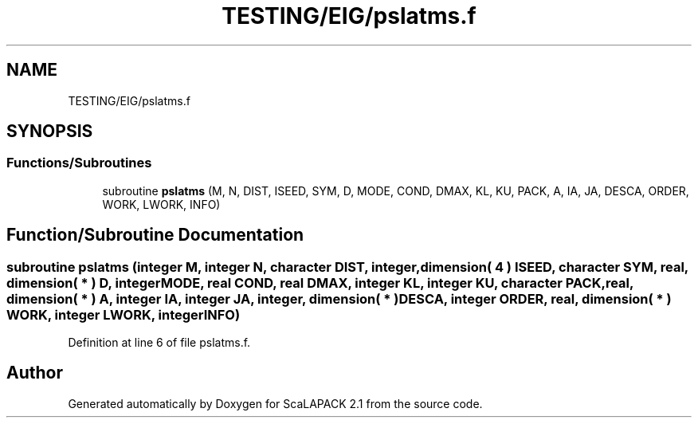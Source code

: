 .TH "TESTING/EIG/pslatms.f" 3 "Sat Nov 16 2019" "Version 2.1" "ScaLAPACK 2.1" \" -*- nroff -*-
.ad l
.nh
.SH NAME
TESTING/EIG/pslatms.f
.SH SYNOPSIS
.br
.PP
.SS "Functions/Subroutines"

.in +1c
.ti -1c
.RI "subroutine \fBpslatms\fP (M, N, DIST, ISEED, SYM, D, MODE, COND, DMAX, KL, KU, PACK, A, IA, JA, DESCA, ORDER, WORK, LWORK, INFO)"
.br
.in -1c
.SH "Function/Subroutine Documentation"
.PP 
.SS "subroutine pslatms (integer M, integer N, character DIST, integer, dimension( 4 ) ISEED, character SYM, real, dimension( * ) D, integer MODE, real COND, real DMAX, integer KL, integer KU, character PACK, real, dimension( * ) A, integer IA, integer JA, integer, dimension( * ) DESCA, integer ORDER, real, dimension( * ) WORK, integer LWORK, integer INFO)"

.PP
Definition at line 6 of file pslatms\&.f\&.
.SH "Author"
.PP 
Generated automatically by Doxygen for ScaLAPACK 2\&.1 from the source code\&.
